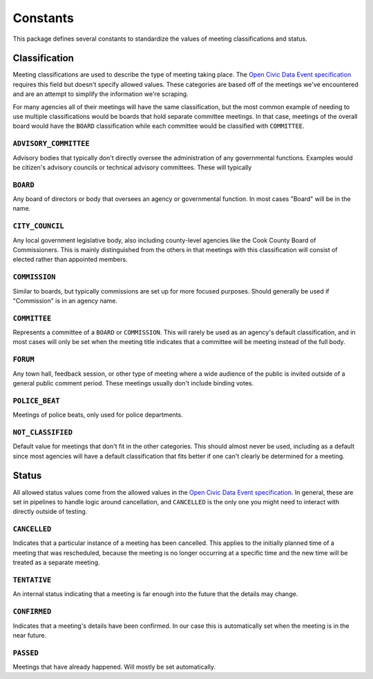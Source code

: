 Constants
=========

This package defines several constants to standardize the values of meeting
classifications and status.

==============
Classification
==============

Meeting classifications are used to describe the type of meeting taking place. The `Open
Civic Data Event specification <https://opencivicdata.readthedocs.io/en/latest/data/event.html>`_
requires this field but doesn't specify allowed values. These categories are based off
of the meetings we've encountered and are an attempt to simplify the information we're
scraping.

For many agencies all of their meetings will have the same classification, but the most
common example of needing to use multiple classifications would be boards that hold
separate committee meetings. In that case, meetings of the overall board would have the
``BOARD`` classification while each committee would be classified with ``COMMITTEE``.

``ADVISORY_COMMITTEE``
----------------------

Advisory bodies that typically don't directly oversee the administration of any
governmental functions. Examples would be citizen's advisory councils or technical
advisory committees. These will typically

``BOARD``
---------

Any board of directors or body that oversees an agency or governmental function. In most
cases "Board" will be in the name.

``CITY_COUNCIL``
----------------

Any local government legislative body, also including county-level agencies like the
Cook County Board of Commissioners. This is mainly distinguished from the others in that
meetings with this classification will consist of elected rather than appointed members.

``COMMISSION``
--------------

Similar to boards, but typically commissions are set up for more focused purposes.
Should generally be used if "Commission" is in an agency name.

``COMMITTEE``
-------------

Represents a committee of a ``BOARD`` or ``COMMISSION``. This will rarely be used as an
agency's default classification, and in most cases will only be set when the meeting
title indicates that a committee will be meeting instead of the full body.

``FORUM``
---------

Any town hall, feedback session, or other type of meeting where a wide audience of the
public is invited outside of a general public comment period. These meetings usually
don't include binding votes.

``POLICE_BEAT``
---------------

Meetings of police beats, only used for police departments.

``NOT_CLASSIFIED``
------------------

Default value for meetings that don't fit in the other categories. This should almost
never be used, including as a default since most agencies will have a default
classification that fits better if one can't clearly be determined for a meeting.

======
Status
======

All allowed status values come from the allowed values in the `Open Civic Data Event
specification <https://opencivicdata.readthedocs.io/en/latest/data/event.html>`_. In
general, these are set in pipelines to handle logic around cancellation, and
``CANCELLED`` is the only one you might need to interact with directly outside of
testing.

``CANCELLED``
-------------

Indicates that a particular instance of a meeting has been cancelled. This applies to
the initially planned time of a meeting that was rescheduled, because the meeting is no
longer occurring at a specific time and the new time will be treated as a separate
meeting.

``TENTATIVE``
-------------

An internal status indicating that a meeting is far enough into the future that the
details may change.

``CONFIRMED``
-------------

Indicates that a meeting's details have been confirmed. In our case this is
automatically set when the meeting is in the near future.

``PASSED``
----------

Meetings that have already happened. Will mostly be set automatically.

